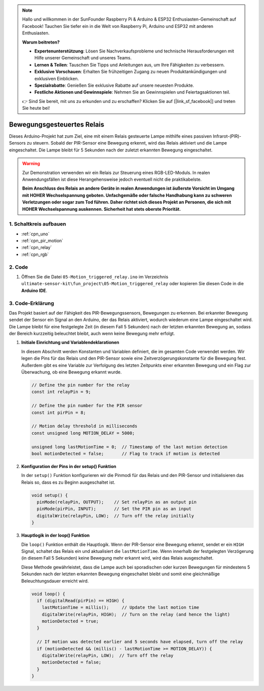 .. note::

    Hallo und willkommen in der SunFounder Raspberry Pi & Arduino & ESP32 Enthusiasten-Gemeinschaft auf Facebook! Tauchen Sie tiefer ein in die Welt von Raspberry Pi, Arduino und ESP32 mit anderen Enthusiasten.

    **Warum beitreten?**

    - **Expertenunterstützung**: Lösen Sie Nachverkaufsprobleme und technische Herausforderungen mit Hilfe unserer Gemeinschaft und unseres Teams.
    - **Lernen & Teilen**: Tauschen Sie Tipps und Anleitungen aus, um Ihre Fähigkeiten zu verbessern.
    - **Exklusive Vorschauen**: Erhalten Sie frühzeitigen Zugang zu neuen Produktankündigungen und exklusiven Einblicken.
    - **Spezialrabatte**: Genießen Sie exklusive Rabatte auf unsere neuesten Produkte.
    - **Festliche Aktionen und Gewinnspiele**: Nehmen Sie an Gewinnspielen und Feiertagsaktionen teil.

    👉 Sind Sie bereit, mit uns zu erkunden und zu erschaffen? Klicken Sie auf [|link_sf_facebook|] und treten Sie heute bei!

.. _fun_motion_triggered_relay:

Bewegungsgesteuertes Relais
==================================

.. raw:: html

   <video loop autoplay muted style = "max-width:100%">
      <source src="../_static/video/fun/05-fun_Motion_triggered_relay.mp4"  type="video/mp4">
      Ihr Browser unterstützt das Video-Tag nicht.
   </video>

Dieses Arduino-Projekt hat zum Ziel, eine mit einem Relais gesteuerte Lampe mithilfe eines passiven Infrarot-(PIR)-Sensors zu steuern. Sobald der PIR-Sensor eine Bewegung erkennt, wird das Relais aktiviert und die Lampe eingeschaltet. Die Lampe bleibt für 5 Sekunden nach der zuletzt erkannten Bewegung eingeschaltet.

.. warning ::
    Zur Demonstration verwenden wir ein Relais zur Steuerung eines RGB-LED-Moduls. In realen Anwendungsfällen ist diese Herangehensweise jedoch eventuell nicht die praktikabelste.
    
    **Beim Anschluss des Relais an andere Geräte in realen Anwendungen ist äußerste Vorsicht im Umgang mit HOHER Wechselspannung geboten. Unfachgemäße oder falsche Handhabung kann zu schweren Verletzungen oder sogar zum Tod führen. Daher richtet sich dieses Projekt an Personen, die sich mit HOHER Wechselspannung auskennen. Sicherheit hat stets oberste Priorität.**


1. Schaltkreis aufbauen
-----------------------------

.. image:: img/05-fun_Motion_triggered_relay_circuit.png
    :width: 90%

* :ref:`cpn_uno`
* :ref:`cpn_pir_motion`
* :ref:`cpn_relay`
* :ref:`cpn_rgb`


2. Code
-----------------------------

#. Öffnen Sie die Datei ``05-Motion_triggered_relay.ino`` im Verzeichnis ``ultimate-sensor-kit\fun_project\05-Motion_triggered_relay`` oder kopieren Sie diesen Code in die **Arduino IDE**.

   .. raw:: html
       
       <iframe src=https://create.arduino.cc/editor/sunfounder01/147bb59d-8127-46e3-b276-a721bcff08df/preview?embed style="height:510px;width:100%;margin:10px 0" frameborder=0></iframe>


3. Code-Erklärung
-----------------------------

Das Projekt basiert auf der Fähigkeit des PIR-Bewegungssensors, Bewegungen zu erkennen. Bei erkannter Bewegung sendet der Sensor ein Signal an den Arduino, der das Relais aktiviert, wodurch wiederum eine Lampe eingeschaltet wird. Die Lampe bleibt für eine festgelegte Zeit (in diesem Fall 5 Sekunden) nach der letzten erkannten Bewegung an, sodass der Bereich kurzzeitig beleuchtet bleibt, auch wenn keine Bewegung mehr erfolgt.

1. **Initiale Einrichtung und Variablendeklarationen**

   In diesem Abschnitt werden Konstanten und Variablen definiert, die im gesamten Code verwendet werden. Wir legen die Pins für das Relais und den PIR-Sensor sowie eine Zeitverzögerungskonstante für die Bewegung fest. Außerdem gibt es eine Variable zur Verfolgung des letzten Zeitpunkts einer erkannten Bewegung und ein Flag zur Überwachung, ob eine Bewegung erkannt wurde.

   .. code-block:: arduino
   
      // Define the pin number for the relay
      const int relayPin = 9;
   
      // Define the pin number for the PIR sensor
      const int pirPin = 8;
   
      // Motion delay threshold in milliseconds
      const unsigned long MOTION_DELAY = 5000;
   
      unsigned long lastMotionTime = 0;  // Timestamp of the last motion detection
      bool motionDetected = false;       // Flag to track if motion is detected
   
   

2. **Konfiguration der Pins in der setup() Funktion**

   In der ``setup()`` Funktion konfigurieren wir die Pinmodi für das Relais und den PIR-Sensor und initialisieren das Relais so, dass es zu Beginn ausgeschaltet ist.

   .. code-block:: arduino
   
      void setup() {
        pinMode(relayPin, OUTPUT);    // Set relayPin as an output pin
        pinMode(pirPin, INPUT);       // Set the PIR pin as an input
        digitalWrite(relayPin, LOW);  // Turn off the relay initially
      }

3. **Hauptlogik in der loop() Funktion**

   Die ``loop()`` Funktion enthält die Hauptlogik. Wenn der PIR-Sensor eine Bewegung erkennt, sendet er ein ``HIGH`` Signal, schaltet das Relais ein und aktualisiert die ``lastMotionTime``. Wenn innerhalb der festgelegten Verzögerung (in diesem Fall 5 Sekunden) keine Bewegung mehr erkannt wird, wird das Relais ausgeschaltet.
   
   Diese Methode gewährleistet, dass die Lampe auch bei sporadischen oder kurzen Bewegungen für mindestens 5 Sekunden nach der letzten erkannten Bewegung eingeschaltet bleibt und somit eine gleichmäßige Beleuchtungsdauer erreicht wird.

   .. code-block:: arduino
   
      void loop() {
        if (digitalRead(pirPin) == HIGH) {
          lastMotionTime = millis();     // Update the last motion time
          digitalWrite(relayPin, HIGH);  // Turn on the relay (and hence the light)
          motionDetected = true;
        }
   
        // If motion was detected earlier and 5 seconds have elapsed, turn off the relay
        if (motionDetected && (millis() - lastMotionTime >= MOTION_DELAY)) {
          digitalWrite(relayPin, LOW);  // Turn off the relay
          motionDetected = false;
        }
      }
   
